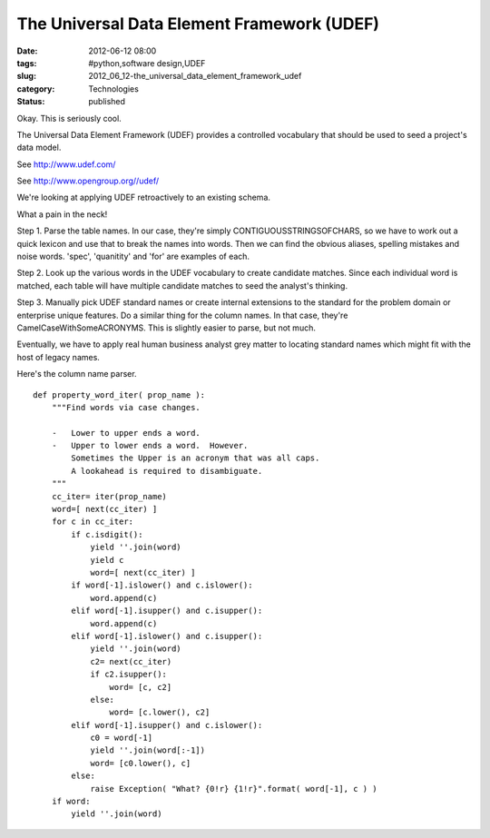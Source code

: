 The Universal Data Element Framework (UDEF)
===========================================

:date: 2012-06-12 08:00
:tags: #python,software design,UDEF
:slug: 2012_06_12-the_universal_data_element_framework_udef
:category: Technologies
:status: published

Okay.  This is seriously cool.

The Universal Data Element Framework (UDEF)  provides a controlled
vocabulary that should be used to seed a project's data model.

See http://www.udef.com/

See http://www.opengroup.org//udef/

We're looking at applying UDEF retroactively to an existing schema.

What a pain in the neck!

Step 1.  Parse the table names.  In our case, they're simply
CONTIGUOUSSTRINGSOFCHARS, so we have to work out a quick lexicon and use
that to break the names into words.  Then we can find the obvious
aliases, spelling mistakes and noise words.  'spec', 'quanitity' and
'for' are examples of each.

Step 2.  Look up the various words in the UDEF vocabulary to create
candidate matches.   Since each individual word is matched, each table
will have multiple candidate matches to seed the analyst's thinking.

Step 3.  Manually pick UDEF standard names or create internal extensions
to the standard for the problem domain or enterprise unique features.
Do a similar thing for the column names.  In that case, they're
CamelCaseWithSomeACRONYMS.  This is slightly easier to parse, but not
much.

Eventually, we have to apply real human business analyst grey matter to
locating standard names which might fit with the host of legacy names.

Here's the column name parser.

::

    def property_word_iter( prop_name ):
        """Find words via case changes.

        -   Lower to upper ends a word.
        -   Upper to lower ends a word.  However.
            Sometimes the Upper is an acronym that was all caps.
            A lookahead is required to disambiguate.
        """
        cc_iter= iter(prop_name)
        word=[ next(cc_iter) ]
        for c in cc_iter:
            if c.isdigit():
                yield ''.join(word)
                yield c
                word=[ next(cc_iter) ]
            if word[-1].islower() and c.islower():
                word.append(c)
            elif word[-1].isupper() and c.isupper():
                word.append(c)
            elif word[-1].islower() and c.isupper():
                yield ''.join(word)
                c2= next(cc_iter)
                if c2.isupper():
                    word= [c, c2]
                else:
                    word= [c.lower(), c2]
            elif word[-1].isupper() and c.islower():
                c0 = word[-1]
                yield ''.join(word[:-1])
                word= [c0.lower(), c]
            else:
                raise Exception( "What? {0!r} {1!r}".format( word[-1], c ) )
        if word:
            yield ''.join(word)



